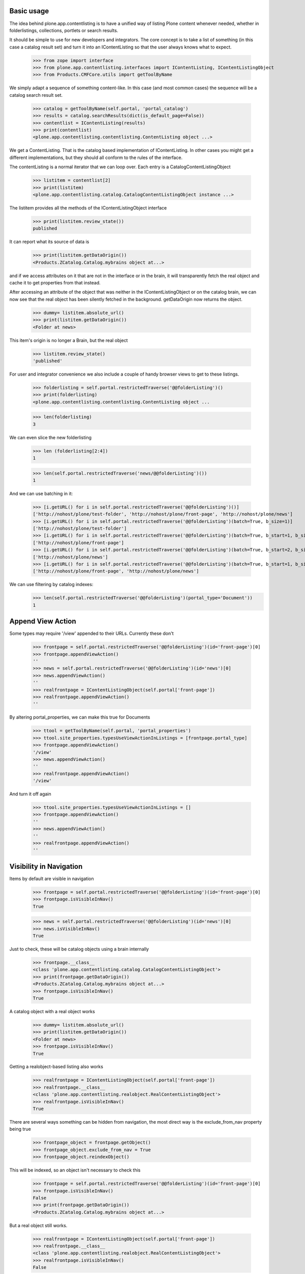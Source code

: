 Basic usage
===========

The idea behind plone.app.contentlisting is to have a unified way of listing
Plone content whenever needed, whether in folderlistings, collections,
portlets or search results.

It should be simple to use for new developers and integrators. The core concept
is to take a list of something (in this case a catalog result set) and turn it
into an IContentListing so that the user always knows what to expect.

    >>> from zope import interface
    >>> from plone.app.contentlisting.interfaces import IContentListing, IContentListingObject
    >>> from Products.CMFCore.utils import getToolByName

We simply adapt a sequence of something content-like. In this case (and most
common cases) the sequence will be a catalog search result set.

    >>> catalog = getToolByName(self.portal, 'portal_catalog')
    >>> results = catalog.searchResults(dict(is_default_page=False))
    >>> contentlist = IContentListing(results)
    >>> print(contentlist)
    <plone.app.contentlisting.contentlisting.ContentListing object ...>

We get a ContentListing. That is the catalog based implementation of
IContentListing. In other cases you might get a different implementations,
but they should all conform to the rules of the interface.

The contentListing is a normal iterator that we can loop over. Each entry is
a CatalogContentListingObject

    >>> listitem = contentlist[2]
    >>> print(listitem)
    <plone.app.contentlisting.catalog.CatalogContentListingObject instance ...>

The listitem provides all the methods of the IContentListingObject interface

    >>> print(listitem.review_state())
    published

It can report what its source of data is

    >>> print(listitem.getDataOrigin())
    <Products.ZCatalog.Catalog.mybrains object at...>

and if we access attributes on it that are not in the interface or in the
brain, it will transparently fetch the real object and cache it to get
properties from that instead.

After accessing an attribute of the object that was neither in the
IContentListingObject or on the catalog brain, we can now see that the
real object has been silently fetched in the background. getDataOrigin now
returns the object.

    >>> dummy= listitem.absolute_url()
    >>> print(listitem.getDataOrigin())
    <Folder at news>

This item's origin is no longer a Brain, but the real object

    >>> listitem.review_state()
    'published'

For user and integrator convenience we also include a couple of handy
browser views to get to these listings.

    >>> folderlisting = self.portal.restrictedTraverse('@@folderListing')()
    >>> print(folderlisting)
    <plone.app.contentlisting.contentlisting.ContentListing object ...

    >>> len(folderlisting)
    3

We can even slice the new folderlisting

    >>> len (folderlisting[2:4])
    1

    >>> len(self.portal.restrictedTraverse('news/@@folderListing')())
    1

And we can use batching in it:

    >>> [i.getURL() for i in self.portal.restrictedTraverse('@@folderListing')()]
    ['http://nohost/plone/test-folder', 'http://nohost/plone/front-page', 'http://nohost/plone/news']
    >>> [i.getURL() for i in self.portal.restrictedTraverse('@@folderListing')(batch=True, b_size=1)]
    ['http://nohost/plone/test-folder']
    >>> [i.getURL() for i in self.portal.restrictedTraverse('@@folderListing')(batch=True, b_start=1, b_size=1)]
    ['http://nohost/plone/front-page']
    >>> [i.getURL() for i in self.portal.restrictedTraverse('@@folderListing')(batch=True, b_start=2, b_size=1)]
    ['http://nohost/plone/news']
    >>> [i.getURL() for i in self.portal.restrictedTraverse('@@folderListing')(batch=True, b_start=1, b_size=2)]
    ['http://nohost/plone/front-page', 'http://nohost/plone/news']

We can use filtering by catalog indexes:
    >>> len(self.portal.restrictedTraverse('@@folderListing')(portal_type='Document'))
    1


Append View Action
==================

Some types may require '/view' appended to their URLs. Currently these don't

    >>> frontpage = self.portal.restrictedTraverse('@@folderListing')(id='front-page')[0]
    >>> frontpage.appendViewAction()
    ''
    >>> news = self.portal.restrictedTraverse('@@folderListing')(id='news')[0]
    >>> news.appendViewAction()
    ''
    >>> realfrontpage = IContentListingObject(self.portal['front-page'])
    >>> realfrontpage.appendViewAction()
    ''

By altering portal_properties, we can make this true for Documents

    >>> ttool = getToolByName(self.portal, 'portal_properties')
    >>> ttool.site_properties.typesUseViewActionInListings = [frontpage.portal_type]
    >>> frontpage.appendViewAction()
    '/view'
    >>> news.appendViewAction()
    ''
    >>> realfrontpage.appendViewAction()
    '/view'

And turn it off again

    >>> ttool.site_properties.typesUseViewActionInListings = []
    >>> frontpage.appendViewAction()
    ''
    >>> news.appendViewAction()
    ''
    >>> realfrontpage.appendViewAction()
    ''


Visibility in Navigation
========================

Items by default are visible in navigation

    >>> frontpage = self.portal.restrictedTraverse('@@folderListing')(id='front-page')[0]
    >>> frontpage.isVisibleInNav()
    True

    >>> news = self.portal.restrictedTraverse('@@folderListing')(id='news')[0]
    >>> news.isVisibleInNav()
    True

Just to check, these will be catalog objects using a brain internally

    >>> frontpage.__class__
    <class 'plone.app.contentlisting.catalog.CatalogContentListingObject'>
    >>> print(frontpage.getDataOrigin())
    <Products.ZCatalog.Catalog.mybrains object at...>
    >>> frontpage.isVisibleInNav()
    True

A catalog object with a real object works

    >>> dummy= listitem.absolute_url()
    >>> print(listitem.getDataOrigin())
    <Folder at news>
    >>> frontpage.isVisibleInNav()
    True

Getting a realobject-based listing also works

    >>> realfrontpage = IContentListingObject(self.portal['front-page'])
    >>> realfrontpage.__class__
    <class 'plone.app.contentlisting.realobject.RealContentListingObject'>
    >>> realfrontpage.isVisibleInNav()
    True

There are several ways something can be hidden from navigation, the most direct
way is the exclude_from_nav property being true

    >>> frontpage_object = frontpage.getObject()
    >>> frontpage_object.exclude_from_nav = True
    >>> frontpage_object.reindexObject()

This will be indexed, so an object isn't necessary to check this

    >>> frontpage = self.portal.restrictedTraverse('@@folderListing')(id='front-page')[0]
    >>> frontpage.isVisibleInNav()
    False
    >>> print(frontpage.getDataOrigin())
    <Products.ZCatalog.Catalog.mybrains object at...>

But a real object still works.

    >>> realfrontpage = IContentListingObject(self.portal['front-page'])
    >>> realfrontpage.__class__
    <class 'plone.app.contentlisting.realobject.RealContentListingObject'>
    >>> realfrontpage.isVisibleInNav()
    False

We can also turn it off again.

    >>> frontpage_object.exclude_from_nav = False
    >>> frontpage_object.reindexObject()

    >>> frontpage = self.portal.restrictedTraverse('@@folderListing')(id='front-page')[0]
    >>> frontpage.isVisibleInNav()
    True

    >>> realfrontpage = IContentListingObject(self.portal['front-page'])
    >>> realfrontpage.isVisibleInNav()
    True

We can also exclude anything of a particular type using the displayed type setting::

    >>> from plone.registry.interfaces import IRegistry
    >>> from zope.component import getUtility
    >>> registry = getUtility(IRegistry)
    >>> from Products.CMFPlone.interfaces import INavigationSchema
    >>> navigation_settings = registry.forInterface(
    ...     INavigationSchema,
    ...     prefix='plone'
    ... )
    >>> navigation_settings.displayed_types = (frontpage.portal_type, news.portal_type)
    >>> frontpage.isVisibleInNav()
    True
    >>> realfrontpage.isVisibleInNav()
    True
    >>> news.isVisibleInNav()
    True
    >>> navigation_settings.displayed_types = ()
    >>> frontpage.isVisibleInNav()
    False
    >>> realfrontpage.isVisibleInNav()
    False
    >>> news.isVisibleInNav()
    False

Finally, particular ids can be excluded from listings

    >>> navigation_settings.displayed_types = (frontpage.portal_type, news.portal_type)
    >>> navtree_properties = getattr(getToolByName(self.portal, 'portal_properties'), 'navtree_properties')
    >>> navtree_properties.idsNotToList = [news.id]
    >>> frontpage.isVisibleInNav()
    True
    >>> realfrontpage.isVisibleInNav()
    True
    >>> news.isVisibleInNav()
    False
    >>> navtree_properties.idsNotToList = []
    >>> frontpage.isVisibleInNav()
    True
    >>> realfrontpage.isVisibleInNav()
    True
    >>> news.isVisibleInNav()
    True
